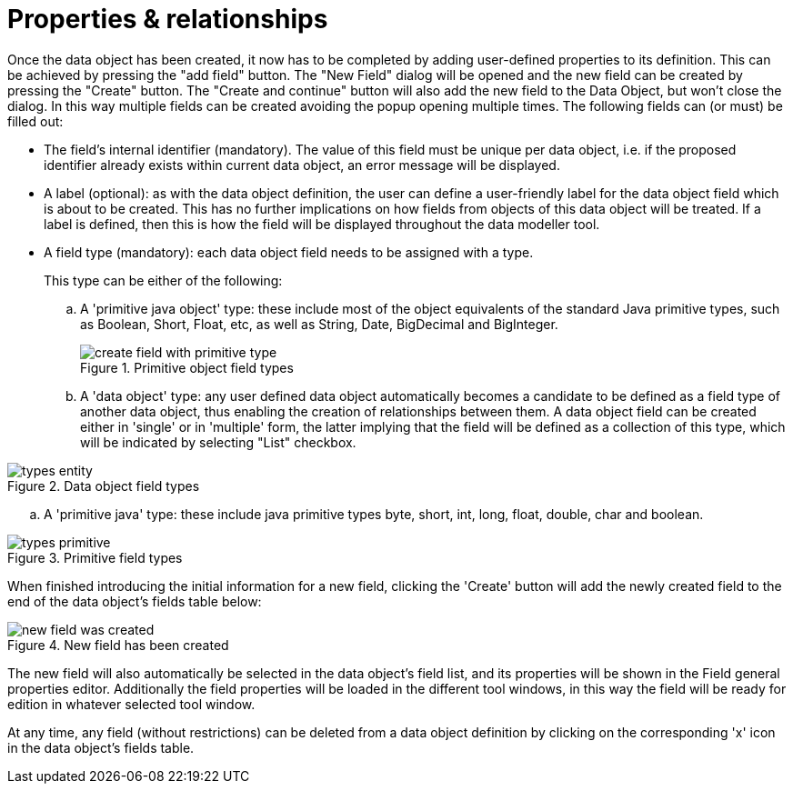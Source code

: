 [[_sect_datamodeler_propertyrelationships]]
= Properties & relationships


Once the data object has been created, it now has to be completed by adding user-defined properties to its definition.
This can be achieved by pressing the "add field" button.
The "New Field" dialog will be opened and the new field can be created by pressing the "Create" button.
The "Create and continue" button will also add the new field to the Data Object, but won't close the dialog.
In this way multiple fields can be created avoiding the popup opening multiple times.
The following fields can (or must) be filled out: 

* The field's internal identifier (mandatory). The value of this field must be unique per data object, i.e. if the proposed identifier already exists within current data object, an error message will be displayed. 
* A label (optional): as with the data object definition, the user can define a user-friendly label for the data object field which is about to be created. This has no further implications on how fields from objects of this data object will be treated. If a label is defined, then this is how the field will be displayed throughout the data modeller tool. 
* A field type (mandatory): each data object field needs to be assigned with a type. 
+ 
This type can be either of the following:
+
.. A 'primitive java object' type: these include most of the object equivalents of the standard Java primitive types, such as Boolean, Short, Float, etc, as well as String, Date, BigDecimal and BigInteger. 
+

.Primitive object field types
image::sharedImages/Workbench/Authoring/DataModeller/6.3/create-field-with-primitive-type.png[align="center"]

+
+
.. A 'data object' type: any user defined data object automatically becomes a candidate to be defined as a field type of another data object, thus enabling the creation of relationships between them. A data object field can be created either in 'single' or in 'multiple' form, the latter implying that the field will be defined as a collection of this type, which will be indicated by selecting "List" checkbox. 
+

.Data object field types
image::sharedImages/Workbench/Authoring/DataModeller/types_entity.jpg[align="center"]


.. A 'primitive java' type: these include java primitive types byte, short, int, long, float, double, char and boolean. 

.Primitive field types
image::sharedImages/Workbench/Authoring/DataModeller/types_primitive.jpg[align="center"]

When finished introducing the initial information for a new field, clicking the 'Create' button will add the newly created field to the end of the data object's fields table below: 

.New field has been created
image::sharedImages/Workbench/Authoring/DataModeller/6.3/new-field-was-created.png[align="center"]


The new field will also automatically be selected in the data object's field list, and its properties will be shown in the Field general properties editor.
Additionally the field properties will be loaded in the different tool windows, in this way the field will be ready for edition in whatever selected tool window. 

At any time, any field (without restrictions) can be deleted from a data object definition by clicking on the corresponding 'x' icon in the data object's fields table. 

